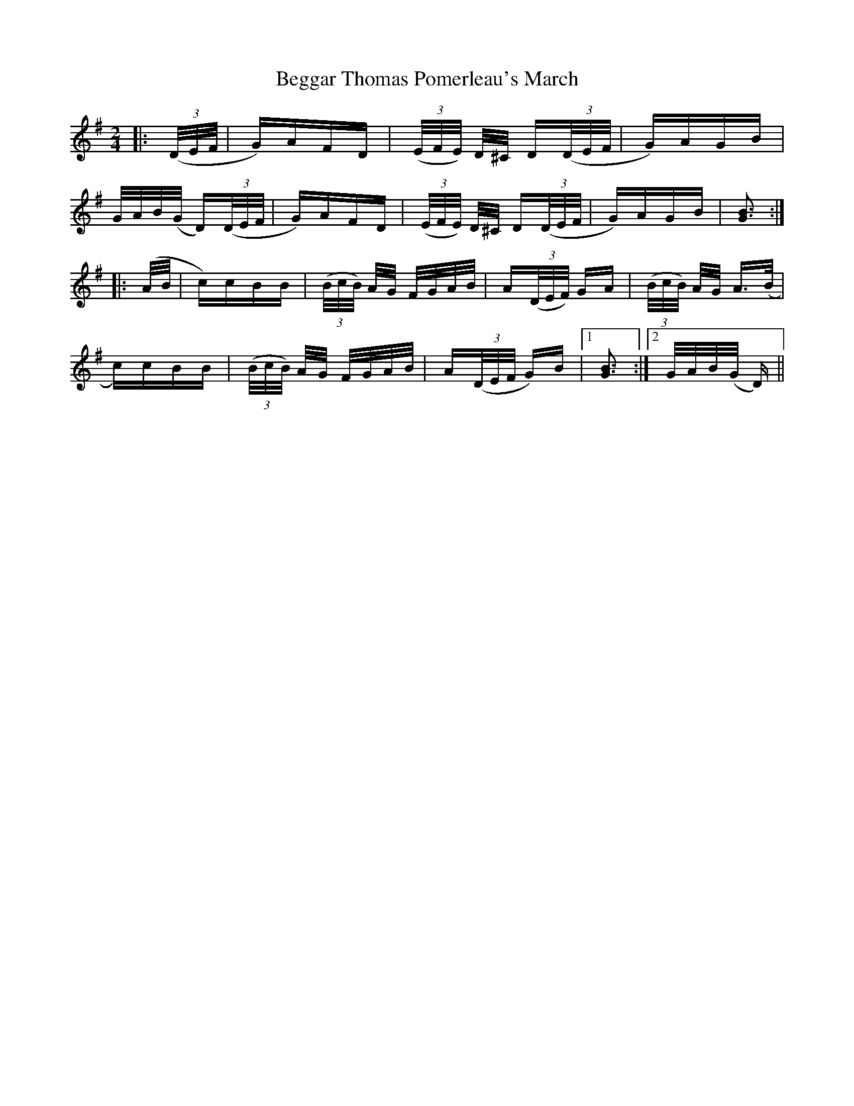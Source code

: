 X: 3221
T: Beggar Thomas Pomerleau's March
R: polka
M: 2/4
K: Gmajor
|:(3(D/E/F/|G)AFD|(3(E/F/E/) D/^C/ D(3(D/E/F/|G)AGB|
G/A/B/(G/ D)(3(D/E/F/|G)AFD|(3(E/F/E/) D/^C/ D(3(D/E/F/|G)AGB|[G3B3]:|
|:(A/B/|c)cBB|(3(B/c/B/) A/G/ F/G/A/B/|A(3(D/E/F/) GA|(3(B/c/B/) A/G/ A>(B|
c)cBB|(3(B/c/B/) A/G/ F/G/A/B/|A(3(D/E/F/ G)B|1 [G3B3]:|2 G/A/B/(G/ D)||

